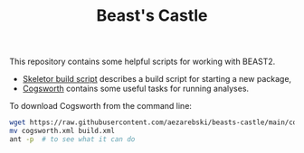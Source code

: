 #+title: Beast's Castle
#+startup: overview
#+OPTIONS: toc:2

This repository contains some helpful scripts for working with BEAST2.

- [[file:./skeletor.org][Skeletor build script]] describes a build script for starting a new package,
- [[file:./cogsworth.org][Cogsworth]] contains some useful tasks for running analyses.

To download Cogsworth from the command line:

#+begin_src sh
  wget https://raw.githubusercontent.com/aezarebski/beasts-castle/main/cogsworth.xml
  mv cogsworth.xml build.xml
  ant -p  # to see what it can do
#+end_src
